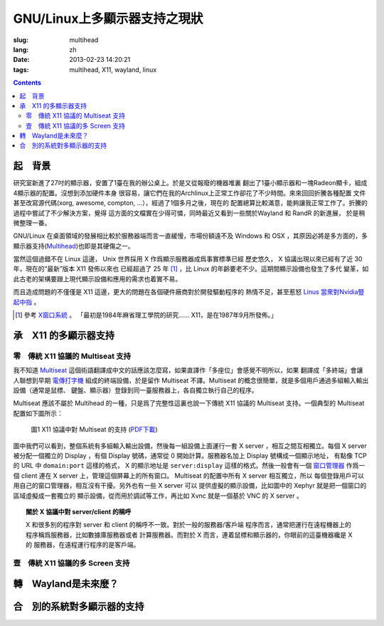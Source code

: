 GNU/Linux上多顯示器支持之現狀
=======================================

:slug: multihead
:lang: zh
:date: 2013-02-23 14:20:21
:tags: multihead, X11, wayland, linux

.. contents::

起　背景
++++++++++++++++++++++++++++++++++

研究室新進了27吋的顯示器，安置了1臺在我的辦公桌上。於是又從報廢的機器堆裏
翻出了1臺小顯示器和一塊Radeon顯卡，組成4顯示器的配置。沒想到添加硬件本身
很容易，讓它們在我的Archlinux上正常工作卻花了不少時間。來來回回折騰各種配置
文件甚至改寫源代碼(xorg, awesome, compton, ...），經過了1個多月之後，現在的
配置總算比較滿意，能夠讓我正常工作了。折騰的過程中嘗試了不少解決方案，覺得
這方面的文檔實在少得可憐，同時最近又看到一些關於Wayland 和 RandR 的新進展，
於是稍微整理一番。

GNU/Linux 在桌面領域的發展相比較於服務器端而言一直緩慢，市場份額遠不及
Windows 和 OSX ，其原因必將是多方面的，多顯示器支持(`Multihead
<http://en.wikipedia.org/wiki/Multi-monitor>`_)也即是其硬傷之一。

當然這個過錯不在 Linux 這邊， Unix 世界採用 X 作爲顯示服務器成爲事實標準已經
歷史悠久， X 協議出現以來已經有了近 30 年，現在的“最新”版本 X11 發佈以來也
已經超過了 25 年 [1]_ ，比 Linux 的年齡要老不少。這期間顯示設備也發生了多代
變革，如此古老的架構要跟上現代顯示設備和應用的需求也着實不易。

而且造成問題的不僅僅是 X11 這邊，更大的問題在各個硬件廠商對於開發驅動程序的
熱情不足，甚至惹怒 `Linus 當衆對Nvidia豎起中指 
<http://cn.engadget.com/2012/06/18/linus-torvalds-nvidia-linux/>`_ 。

.. [1] 參考 `X窗口系統 <http://zh.wikipedia.org/wiki/X_Window系統>`_ 。
       「最初是1984年麻省理工學院的研究…… X11，是在1987年9月所發佈。」

承　X11 的多顯示器支持
++++++++++++++++++++++++++++++++++

零　傳統 X11 協議的 Multiseat 支持
~~~~~~~~~~~~~~~~~~~~~~~~~~~~~~~~~~
我不知道 `Multiseat <http://en.wikipedia.org/wiki/Multiseat_configuration>`_ 
這個術語翻譯成中文的話應該怎麼寫，如果直譯作「多座位」會感覺不明所以，如果
翻譯成「多終端」會讓人聯想到早期 `電傳打字機 
<http://zh.wikipedia.org/wiki/電傳>`_ 組成的終端設備，於是留作 Multiseat 
不譯。Multiseat 的概念很簡單，就是多個用戶通過多組輸入輸出設備（通常是鼠標、
鍵盤、顯示器）登錄到同一臺服務器上，各自獨立執行自己的程序。

Multiseat 應該不屬於 Multihead 的一種，只是爲了完整性這裏也說一下傳統 X11 
協議的 Multiseat 支持。一個典型的 Multiseat 配置如下圖所示：

.. figure:: https://www.lucidchart.com/publicSegments/view/511d9eab-66c8-4a8c-997c-536f0a004234/image.png 
   :alt: Multiset Setup on X11
   :width: 90%

   圖1 X11 協議中對 Multiseat 的支持 (`PDF下載
   <https://www.lucidchart.com/publicSegments/view/511d9dc3-33c4-49a2-a8d2-46490a004d18/image.pdf>`_)


圖中我們可以看到，整個系統有多組輸入輸出設備，然後每一組設備上面運行一套
X server ，相互之間互相獨立。每個 X server 被分配一個獨立的 Display ，有個
Display 號碼，通常從 0 開始計算。服務器名加上 Display 號構成一個顯示地址，
有點像 TCP 的 URL 中 ``domain:port`` 這樣的格式， X 的顯示地址是
``server:display`` 這樣的格式。然後一般會有一個 `窗口管理器 
<http://zh.wikipedia.org/wiki/X窗口管理器>`_ 作爲一個 client 連在 X server
上，管理這個屏幕上的所有窗口。 Multiseat 的配置中所有 X server 相互獨立，所以
每個登錄用戶可以用自己的窗口管理器，相互沒有干擾。另外也有一些 X server 可以
提供虛擬的顯示設備，比如圖中的 Xephyr 就是把一個窗口的區域虛擬成一套獨立的
顯示設備，從而用於調試等工作，再比如 Xvnc 就是一個基於 VNC 的 X server 。

.. topic:: 關於 X 協議中對 server/client 的稱呼
   :class: well

   X 和很多別的程序對 server 和 client 的稱呼不一致。對於一般的服務器/客戶端
   程序而言，通常把運行在遠程機器上的程序稱爲服務器，比如數據庫服務器或者
   計算服務器。而對於 X 而言，連着鼠標和顯示器的，你眼前的這臺機器纔是 X 的
   服務器，在遠程運行程序的是客戶端。


壹　傳統 X11 協議的多 Screen 支持
~~~~~~~~~~~~~~~~~~~~~~~~~~~~~~~~~~

轉　Wayland是未來麼？
++++++++++++++++++++++++++++++++++

合　別的系統對多顯示器的支持
++++++++++++++++++++++++++++++++++

